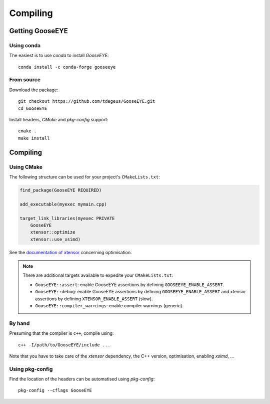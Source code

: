 Compiling
=========

Getting GooseEYE
----------------

Using conda
^^^^^^^^^^^

The easiest is to use *conda* to install *GooseEYE*::

    conda install -c conda-forge gooseeye

From source
^^^^^^^^^^^

Download the package::

    git checkout https://github.com/tdegeus/GooseEYE.git
    cd GooseEYE

Install headers, *CMake* and *pkg-config* support::

    cmake .
    make install

Compiling
---------

Using CMake
^^^^^^^^^^^

The following structure can be used for your project's ``CMakeLists.txt``:

.. code-block:: cmake

    find_package(GooseEYE REQUIRED)

    add_executable(myexec mymain.cpp)

    target_link_libraries(myexec PRIVATE
        GooseEYE
        xtensor::optimize
        xtensor::use_xsimd)

See the `documentation of xtensor <https://xtensor.readthedocs.io/en/latest/>`_
concerning optimisation.

.. note::

    There are additional targets available to expedite your ``CMakeLists.txt``:

    *   ``GooseEYE::assert``:
        enable GooseEYE assertions by defining ``GOOSEEYE_ENABLE_ASSERT``.

    *   ``GooseEYE::debug``:
        enable GooseEYE assertions by defining ``GOOSEEYE_ENABLE_ASSERT`` and
        xtensor assertions by defining ``XTENSOR_ENABLE_ASSERT`` (slow).

    *   ``GooseEYE::compiler_warnings``:
        enable compiler warnings (generic).

By hand
^^^^^^^

Presuming that the compiler is ``c++``, compile using::

    c++ -I/path/to/GooseEYE/include ...

Note that you have to take care of the *xtensor* dependency, the C++ version, optimisation, enabling *xsimd*, ...

Using pkg-config
^^^^^^^^^^^^^^^^

Find the location of the headers can be automatised using *pkg-config*::

    pkg-config --cflags GooseEYE
